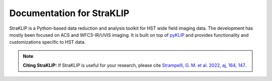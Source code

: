 .. This file should at least contain the root `toctree` directive.


Documentation for StraKLIP
===========================

.. image:: _static/logo.png
   :align: center
   :width: 200px

StraKLIP is a Python-based data reduction and analysis toolkit for HST wide field imaging data.
The development has mostly been focused on ACS and WFC3-IR/UVIS imaging.
It is built on top of `pyKLIP <https://pyklip.readthedocs.io/en/latest/>`_ and provides functionality and customizations specific to HST data.

.. note::
   **Citing StraKLIP:** 
   If StraKLIP is useful for your research, 
   please cite 
   `Strampelli, G. M. et al. 2022, aj, 164, 147.. <https://ui.adsabs.harvard.edu/abs/2022AJ....164..147S/abstract>`_
